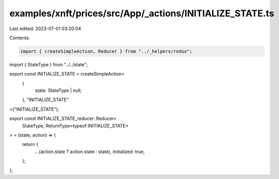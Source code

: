 examples/xnft/prices/src/App/_actions/INITIALIZE_STATE.ts
=========================================================

Last edited: 2023-07-01 03:20:04

Contents:

.. code-block:: ts

    import { createSimpleAction, Reducer } from "../_helpers/redux";
import { StateType } from "../../state";

export const INITIALIZE_STATE = createSimpleAction<
  {
    state: StateType | null;
  },
  "INITIALIZE_STATE"
>("INITIALIZE_STATE");

export const INITIALIZE_STATE_reducer: Reducer<
  StateType,
  ReturnType<typeof INITIALIZE_STATE>
> = (state, action) => {
  return {
    ...(action.state ? action.state : state),
    initialized: true,
  };
};


